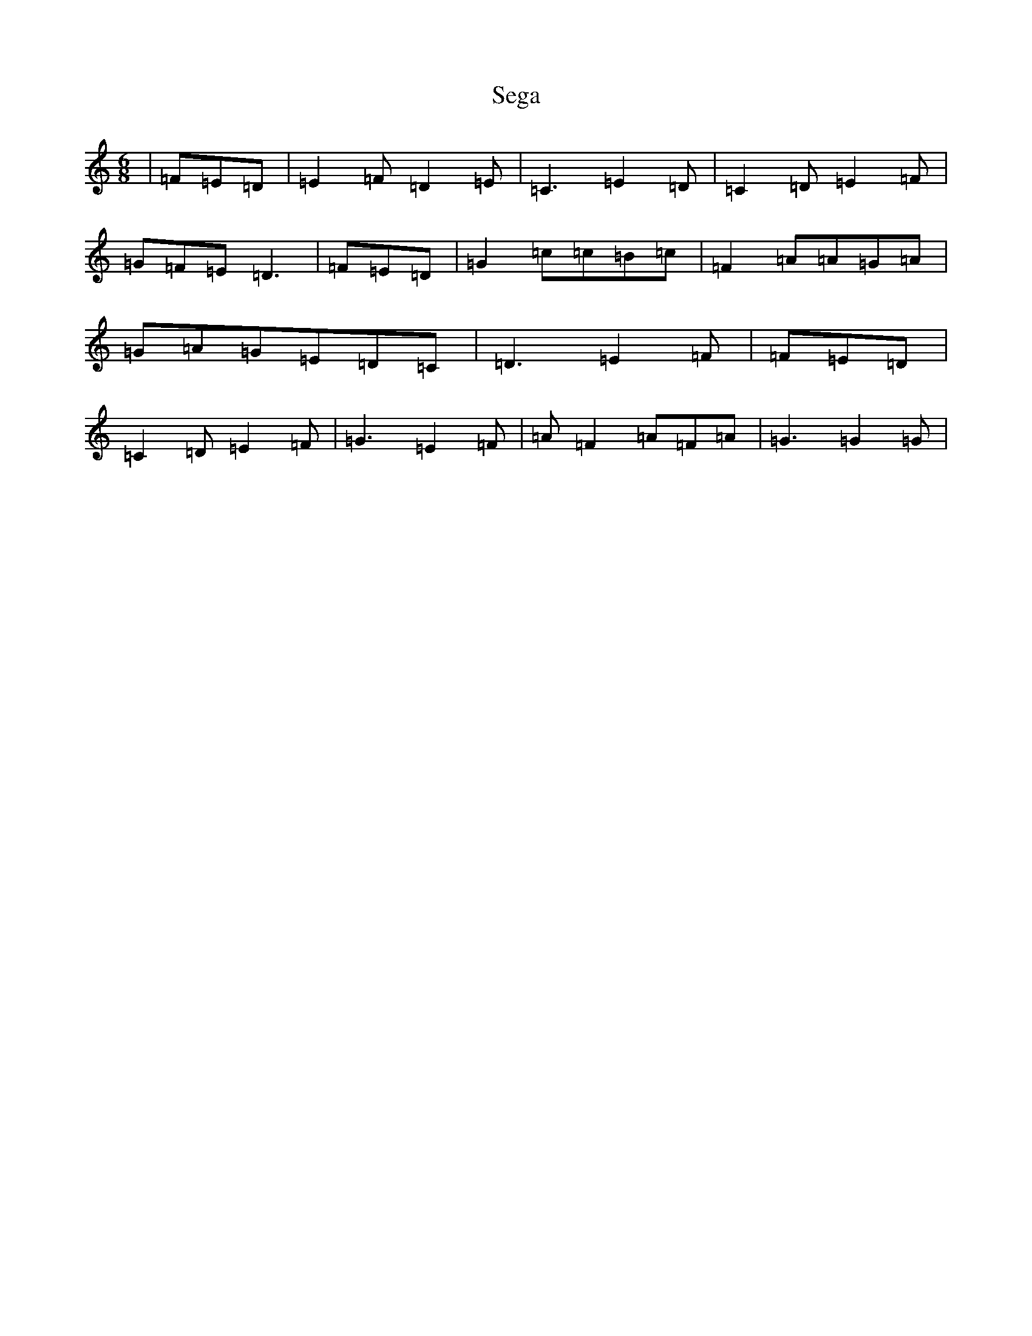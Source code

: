 X: 19139
T: Sega
S: https://thesession.org/tunes/13683#setting24312
Z: G Major
R: jig
M: 6/8
L: 1/8
K: C Major
|=F=E=D|=E2=F=D2=E|=C3=E2=D|=C2=D=E2=F|=G=F=E=D3|=F=E=D|=G2=c=c=B=c|=F2=A=A=G=A|=G=A=G=E=D=C|=D3=E2=F|=F=E=D|=C2=D=E2=F|=G3=E2=F|=A=F2=A=F=A|=G3=G2=G|